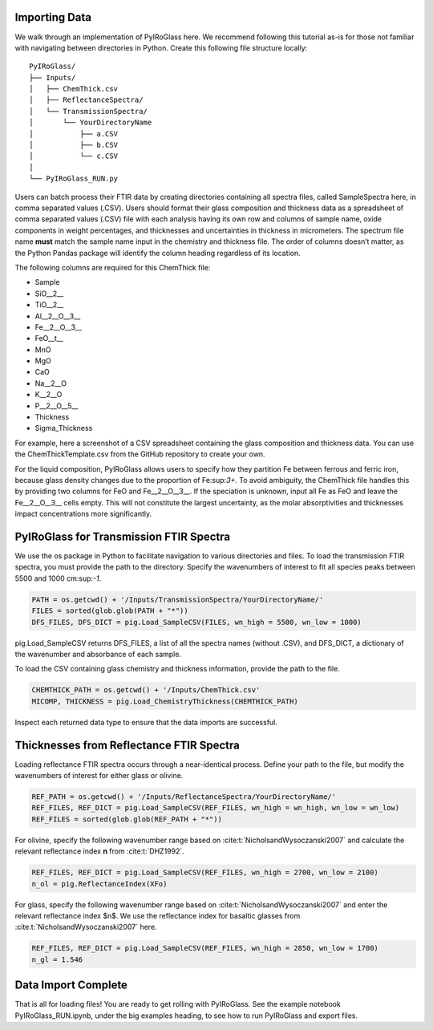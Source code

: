 ==============
Importing Data
==============

We walk through an implementation of PyIRoGlass here. We recommend following this tutorial as-is for those not familiar with navigating between directories in Python. Create this following file structure locally: 

::

    PyIRoGlass/
    ├── Inputs/
    │   ├── ChemThick.csv
    │   ├── ReflectanceSpectra/
    │   └── TransmissionSpectra/
    │       └── YourDirectoryName
    │           ├── a.CSV
    │           ├── b.CSV
    │           └── c.CSV
    │
    └── PyIRoGlass_RUN.py


Users can batch process their FTIR data by creating directories containing all spectra files, called SampleSpectra here, in comma separated values (.CSV). Users should format their glass composition and thickness data as a spreadsheet of comma separated values (.CSV) file with each analysis having its own row and columns of sample name, oxide components in weight percentages, and thicknesses and uncertainties in thickness in micrometers. The spectrum file name **must** match the sample name input in the chemistry and thickness file. The order of columns doesn’t matter, as the Python Pandas package will identify the column heading regardless of its location. 

The following columns are required for this ChemThick file:

*  Sample
*  SiO__2__
*  TiO__2__
*  Al__2__O__3__
*  Fe__2__O__3__
*  FeO__t__
*  MnO
*  MgO 
*  CaO 
*  Na__2__O
*  K__2__O 
*  P__2__O__5__ 
*  Thickness
*  Sigma_Thickness

For example, here a screenshot of a CSV spreadsheet containing the glass composition and thickness data. You can use the ChemThickTemplate.csv from the GitHub repository to create your own. 

.. image:: img/chemthick.png


For the liquid composition, PyIRoGlass allows users to specify how they partition Fe between ferrous and ferric iron, because glass density changes due to the proportion of Fe:sup:`3+`. To avoid ambiguity, the ChemThick file handles this by providing two columns for FeO and Fe__2__O__3__. If the speciation is unknown, input all Fe as FeO and leave the Fe__2__O__3__ cells empty. This will not constitute the largest uncertainty, as the molar absorptivities and thicknesses impact concentrations more significantly. 



========================================
PyIRoGlass for Transmission FTIR Spectra
========================================

We use the os package in Python to facilitate navigation to various directories and files. To load the transmission FTIR spectra, you must provide the path to the directory. Specify the wavenumbers of interest to fit all species peaks between 5500 and 1000 cm:sup:`-1`. 

.. code-block:: python

    PATH = os.getcwd() + '/Inputs/TransmissionSpectra/YourDirectoryName/'
    FILES = sorted(glob.glob(PATH + "*"))
    DFS_FILES, DFS_DICT = pig.Load_SampleCSV(FILES, wn_high = 5500, wn_low = 1000)

pig.Load_SampleCSV returns DFS_FILES, a list of all the spectra names (without .CSV), and DFS_DICT, a dictionary of the wavenumber and absorbance of each sample. 

To load the CSV containing glass chemistry and thickness information, provide the path to the file. 

.. code-block:: python

    CHEMTHICK_PATH = os.getcwd() + '/Inputs/ChemThick.csv'
    MICOMP, THICKNESS = pig.Load_ChemistryThickness(CHEMTHICK_PATH)

Inspect each returned data type to ensure that the data imports are successful. 


=========================================
Thicknesses from Reflectance FTIR Spectra 
=========================================

Loading reflectance FTIR spectra occurs through a near-identical process. Define your path to the file, but modify the wavenumbers of interest for either glass or olivine. 

.. code-block:: python

    REF_PATH = os.getcwd() + '/Inputs/ReflectanceSpectra/YourDirectoryName/'
    REF_FILES, REF_DICT = pig.Load_SampleCSV(REF_FILES, wn_high = wn_high, wn_low = wn_low)
    REF_FILES = sorted(glob.glob(REF_PATH + "*"))

For olivine, specify the following wavenumber range based on :cite:t:`NicholsandWysoczanski2007` and calculate the relevant reflectance index **n** from :cite:t:`DHZ1992`. 

.. code-block:: python

    REF_FILES, REF_DICT = pig.Load_SampleCSV(REF_FILES, wn_high = 2700, wn_low = 2100)
    n_ol = pig.ReflectanceIndex(XFo) 

For glass, specify the following wavenumber range based on :cite:t:`NicholsandWysoczanski2007` and enter the relevant reflectance index $n$. We use the reflectance index for basaltic glasses from :cite:t:`NicholsandWysoczanski2007` here. 

.. code-block:: python

    REF_FILES, REF_DICT = pig.Load_SampleCSV(REF_FILES, wn_high = 2850, wn_low = 1700)
    n_gl = 1.546 


====================
Data Import Complete 
====================

That is all for loading files! You are ready to get rolling with PyIRoGlass. See the example notebook PyIRoGlass_RUN.ipynb, under the big examples heading, to see how to run PyIRoGlass and export files. 
